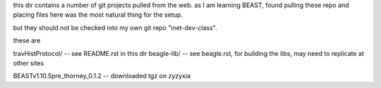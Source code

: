 
this dir contains a number of git projects pulled from the web.
as I am learning BEAST, found pulling these repo and placing files here was the most natural thing for the setup.

but they should not be checked into my own git repo "inet-dev-class".

these are

travHistProtocol/   -- see README.rst in this dir
beagle-lib/         -- see beagle.rst, for building the libs, may need to replicate at other sites

BEASTv1.10.5pre_thorney_0.1.2 -- downloaded tgz on zyzyxia

